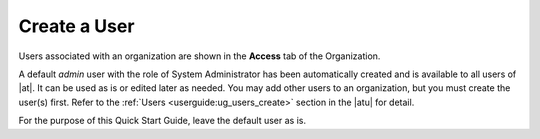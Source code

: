 Create a User
~~~~~~~~~~~~~~~~

.. index::
   single: users; add new
   single: users; add to organization

Users associated with an organization are shown in the **Access** tab of the Organization.

|Organizations - default admin user|

.. |Organizations - default admin user| image:: ../common/images/qs-organizations-admin-user-default-organization.png


A default `admin` user with the role of System Administrator has been automatically created and is available to all users of |at|. It can be used as is or edited later as needed. You may add other users to an organization, but you must create the user(s) first. Refer to the :ref:`Users <userguide:ug_users_create>` section in the |atu| for detail.

For the purpose of this Quick Start Guide, leave the default user as is. 





 